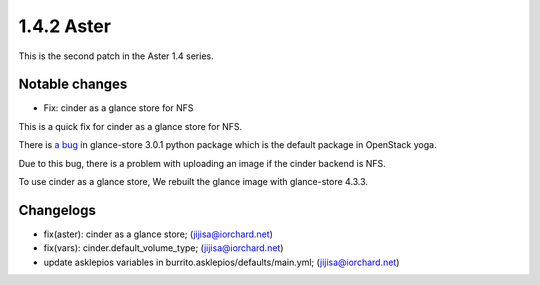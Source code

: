 1.4.2 Aster
============

This is the second patch in the Aster 1.4 series.

Notable changes
----------------

* Fix: cinder as a glance store for NFS

This is a quick fix for cinder as a glance store for NFS.

There is `a bug <https://bugs.launchpad.net/glance-store/+bug/2000584>`_
in glance-store 3.0.1 python package which is the default package 
in OpenStack yoga.

Due to this bug, there is a problem with uploading an image 
if the cinder backend is NFS.

To use cinder as a glance store, 
We rebuilt the glance image with glance-store 4.3.3.


Changelogs
-----------

* fix(aster): cinder as a glance store; (jijisa@iorchard.net)
* fix(vars): cinder.default_volume_type; (jijisa@iorchard.net)
* update asklepios variables in burrito.asklepios/defaults/main.yml; (jijisa@iorchard.net)
